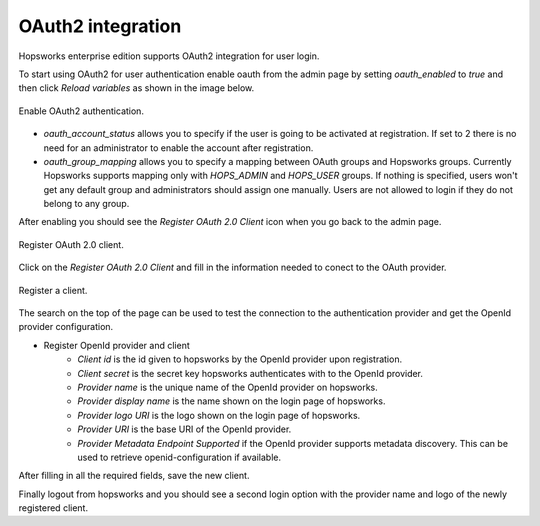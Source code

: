 ================
OAuth2 integration
================

Hopsworks enterprise edition supports OAuth2 integration for user login.

To start using OAuth2 for user authentication enable oauth from the admin page by setting `oauth_enabled` to `true` and then click `Reload variables` as shown in the image below. 

.. _enable-oauth2.png: ../_images/admin/enable-oauth2.png
.. figure:: ../imgs/admin/enable-oauth2.png
   :alt: Enable oauth 
   :target: `enable-oauth2.png`
   :align: center
   :scale: 30%
   :figclass: align-cente

   Enable OAuth2 authentication. 

- `oauth_account_status` allows you to specify if the user is going to be activated at registration. If set to 2 there is no need for an administrator to enable the account after registration.

- `oauth_group_mapping` allows you to specify a mapping between OAuth groups and Hopsworks groups. Currently Hopsworks supports mapping only with `HOPS_ADMIN` and `HOPS_USER` groups. If nothing is specified, users won't get any default group and administrators should assign one manually. Users are not allowed to login if they do not belong to any group.

After enabling you should see the `Register OAuth 2.0 Client` icon when you go back to the admin page.

.. _registerClient.png: ../_images/admin/registerClient.png
.. figure:: ../imgs/admin/registerClient.png
   :alt: Register Client 
   :target: `registerClient.png`
   :align: center
   :scale: 30%
   :figclass: align-cente

   Register OAuth 2.0 client.

Click on the `Register OAuth 2.0 Client` and fill in the information needed to conect to the OAuth provider. 

.. _registered.png: ../_images/admin/registered.png
.. figure:: ../imgs/admin/registered.png
   :alt: Registered
   :target: `registered.png`
   :align: center
   :scale: 30%
   :figclass: align-cente

   Register a client.

The search on the top of the page can be used to test the connection to the authentication provider and get the OpenId provider configuration.

* Register OpenId provider and client
    * `Client id` is the id given to hopsworks by the OpenId provider upon registration.
    * `Client secret` is the secret key hopsworks authenticates with to the OpenId provider.
    * `Provider name` is the unique name of the OpenId provider on hopsworks.
    * `Provider display name` is the name shown on the login page of hopsworks.
    * `Provider logo URI` is the logo shown on the login page of hopsworks.
    * `Provider URI` is the base URI of the OpenId provider.
    * `Provider Metadata Endpoint Supported` if the OpenId provider supports metadata discovery. This can be used to retrieve openid-configuration if available.

After filling in all the required fields, save the new client.

Finally logout from hopsworks and you should see a second login option with the provider name and logo of the newly registered client.
